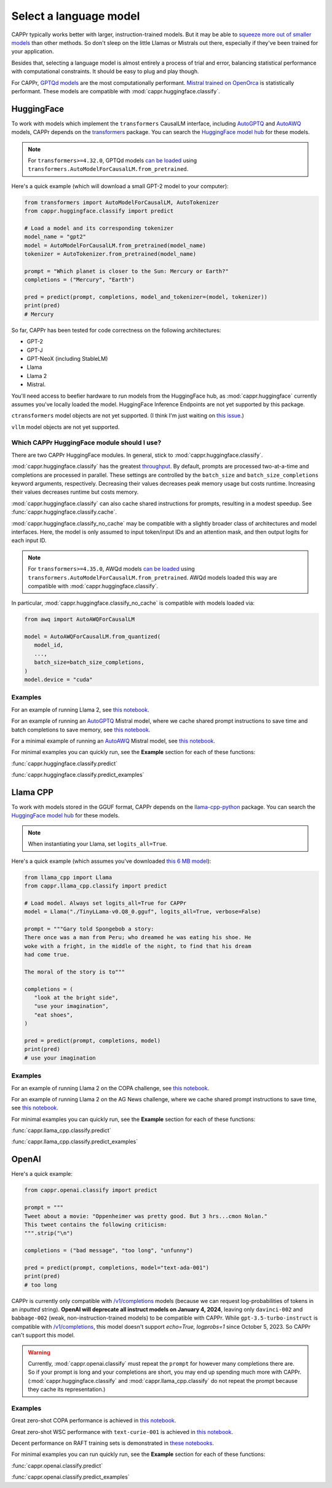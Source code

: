 Select a language model
=======================

CAPPr typically works better with larger, instruction-trained models. But it may be able
to `squeeze more out of smaller models
<https://cappr.readthedocs.io/en/latest/future_research.html>`_ than other methods. So
don't sleep on the little Llamas or Mistrals out there, especially if they've been
trained for your application.

Besides that, selecting a language model is almost entirely a process of trial and
error, balancing statistical performance with computational constraints. It should be
easy to plug and play though.

For CAPPr, `GPTQd models <https://huggingface.co/models?sort=trending&search=gptq>`_ are
the most computationally performant. `Mistral trained on OpenOrca
<https://huggingface.co/TheBloke/Mistral-7B-OpenOrca-GPTQ>`_ is statistically
performant. These models are compatible with :mod:`cappr.huggingface.classify`.


HuggingFace
-----------

To work with models which implement the ``transformers`` CausalLM interface, including
`AutoGPTQ`_ and `AutoAWQ`_ models, CAPPr depends on the `transformers
<https://github.com/huggingface/transformers>`_ package. You can search the `HuggingFace
model hub <https://huggingface.co/models>`_ for these models.

.. note:: For ``transformers>=4.32.0``, GPTQd models `can be loaded
          <https://huggingface.co/docs/transformers/main/en/main_classes/quantization#autogptq-integration>`_
          using ``transformers.AutoModelForCausalLM.from_pretrained``.

Here's a quick example (which will download a small GPT-2 model to your computer):

.. code:: python

   from transformers import AutoModelForCausalLM, AutoTokenizer
   from cappr.huggingface.classify import predict

   # Load a model and its corresponding tokenizer
   model_name = "gpt2"
   model = AutoModelForCausalLM.from_pretrained(model_name)
   tokenizer = AutoTokenizer.from_pretrained(model_name)

   prompt = "Which planet is closer to the Sun: Mercury or Earth?"
   completions = ("Mercury", "Earth")

   pred = predict(prompt, completions, model_and_tokenizer=(model, tokenizer))
   print(pred)
   # Mercury

So far, CAPPr has been tested for code correctness on the following architectures:

- GPT-2
- GPT-J
- GPT-NeoX (including StableLM)
- Llama
- Llama 2
- Mistral.

You'll need access to beefier hardware to run models from the HuggingFace hub, as
:mod:`cappr.huggingface` currently assumes you've locally loaded the model. HuggingFace
Inference Endpoints are not yet supported by this package.

``ctransformers`` model objects are not yet supported. (I think I'm just waiting on
`this issue <https://github.com/marella/ctransformers/issues/150>`_.)

``vllm`` model objects are not yet supported.


Which CAPPr HuggingFace module should I use?
~~~~~~~~~~~~~~~~~~~~~~~~~~~~~~~~~~~~~~~~~~~~

There are two CAPPr HuggingFace modules. In general, stick to
:mod:`cappr.huggingface.classify`.

:mod:`cappr.huggingface.classify` has the greatest `throughput
<https://cappr.readthedocs.io/en/latest/computational_performance.html>`_. By default,
prompts are processed two-at-a-time and completions are processed in parallel. These
settings are controlled by the ``batch_size`` and ``batch_size_completions`` keyword
arguments, respectively. Decreasing their values decreases peak memory usage but costs
runtime. Increasing their values decreases runtime but costs memory.

:mod:`cappr.huggingface.classify` can also cache shared instructions for prompts,
resulting in a modest speedup. See :func:`cappr.huggingface.classify.cache`.

:mod:`cappr.huggingface.classify_no_cache` may be compatible with a slightly
broader class of architectures and model interfaces. Here, the model is only assumed to
input token/input IDs and an attention mask, and then output logits for each input ID.

.. note:: For ``transformers>=4.35.0``, AWQd models `can be loaded
          <https://huggingface.co/docs/transformers/main/en/main_classes/quantization#awq-integration>`_
          using ``transformers.AutoModelForCausalLM.from_pretrained``. AWQd models
          loaded this way are compatible with :mod:`cappr.huggingface.classify`.

In particular, :mod:`cappr.huggingface.classify_no_cache` is compatible with models
loaded via:

.. code:: python

   from awq import AutoAWQForCausalLM

   model = AutoAWQForCausalLM.from_quantized(
      model_id,
      ...,
      batch_size=batch_size_completions,
   )
   model.device = "cuda"


Examples
~~~~~~~~

For an example of running Llama 2, see `this notebook
<https://github.com/kddubey/cappr/blob/main/demos/huggingface/superglue/copa.ipynb>`_.

For an example of running an `AutoGPTQ`_ Mistral model, where we cache shared prompt
instructions to save time and batch completions to save memory, see `this notebook
<https://github.com/kddubey/cappr/blob/main/demos/huggingface/banking_77_classes.ipynb>`_.

For a minimal example of running an `AutoAWQ`_ Mistral model, see `this notebook
<https://github.com/kddubey/cappr/blob/main/demos/huggingface/autoawq.ipynb>`_.

For minimal examples you can quickly run, see the **Example** section for each of these
functions:

:func:`cappr.huggingface.classify.predict`

:func:`cappr.huggingface.classify.predict_examples`

.. _AutoGPTQ: https://github.com/PanQiWei/AutoGPTQ

.. _AutoAWQ: https://github.com/casper-hansen/AutoAWQ


Llama CPP
---------

To work with models stored in the GGUF format, CAPPr depends on the `llama-cpp-python
<https://github.com/abetlen/llama-cpp-python>`_ package. You can search the `HuggingFace
model hub <https://huggingface.co/models?sort=trending&search=gguf>`_ for these models.

.. note:: When instantiating your Llama, set ``logits_all=True``.

Here's a quick example (which assumes you've downloaded `this 6 MB model
<https://huggingface.co/aladar/TinyLLama-v0-GGUF>`_):

.. code:: python

   from llama_cpp import Llama
   from cappr.llama_cpp.classify import predict

   # Load model. Always set logits_all=True for CAPPr
   model = Llama("./TinyLLama-v0.Q8_0.gguf", logits_all=True, verbose=False)

   prompt = """Gary told Spongebob a story:
   There once was a man from Peru; who dreamed he was eating his shoe. He
   woke with a fright, in the middle of the night, to find that his dream
   had come true.

   The moral of the story is to"""

   completions = (
      "look at the bright side",
      "use your imagination",
      "eat shoes",
   )

   pred = predict(prompt, completions, model)
   print(pred)
   # use your imagination


Examples
~~~~~~~~

For an example of running Llama 2 on the COPA challenge, see `this notebook
<https://github.com/kddubey/cappr/blob/main/demos/llama_cpp/superglue/copa.ipynb>`_.

For an example of running Llama 2 on the AG News challenge, where we cache shared prompt
instructions to save time, see `this notebook
<https://github.com/kddubey/cappr/blob/main/demos/llama_cpp/ag_news.ipynb>`_.

For minimal examples you can quickly run, see the **Example** section for each of these
functions:

:func:`cappr.llama_cpp.classify.predict`

:func:`cappr.llama_cpp.classify.predict_examples`


OpenAI
------

Here's a quick example:

.. code:: python

   from cappr.openai.classify import predict

   prompt = """
   Tweet about a movie: "Oppenheimer was pretty good. But 3 hrs...cmon Nolan."
   This tweet contains the following criticism:
   """.strip("\n")

   completions = ("bad message", "too long", "unfunny")

   pred = predict(prompt, completions, model="text-ada-001")
   print(pred)
   # too long

CAPPr is currently only compatible with `/v1/completions`_ models (because we can
request log-probabilities of tokens in an *inputted* string). **OpenAI will deprecate
all instruct models on January 4, 2024**, leaving only ``davinci-002`` and
``babbage-002`` (weak, non-instruction-trained models) to be compatible with CAPPr.
While ``gpt-3.5-turbo-instruct`` is compatible with `/v1/completions`_, this model
doesn't support `echo=True, logprobs=1` since October 5, 2023. So CAPPr can't support
this model.

.. _/v1/completions: https://platform.openai.com/docs/models/model-endpoint-compatibility

.. warning:: Currently, :mod:`cappr.openai.classify` must repeat the ``prompt`` for
             however many completions there are. So if your prompt is long and your
             completions are short, you may end up spending much more with CAPPr.
             (:mod:`cappr.huggingface.classify` and :mod:`cappr.llama_cpp.classify` do
             not repeat the prompt because they cache its representation.)


Examples
~~~~~~~~

Great zero-shot COPA performance is achieved in `this notebook
<https://github.com/kddubey/cappr/blob/main/demos/openai/superglue/copa.ipynb>`_.

Great zero-shot WSC performance with ``text-curie-001`` is achieved in `this notebook
<https://github.com/kddubey/cappr/blob/main/demos/openai/superglue/wsc.ipynb>`_.

Decent performance on RAFT training sets is demonstrated in `these notebooks
<https://github.com/kddubey/cappr/blob/main/demos/openai/raft>`_.

For minimal examples you can run quickly run, see the **Example** section for each of
these functions:

:func:`cappr.openai.classify.predict`

:func:`cappr.openai.classify.predict_examples`
